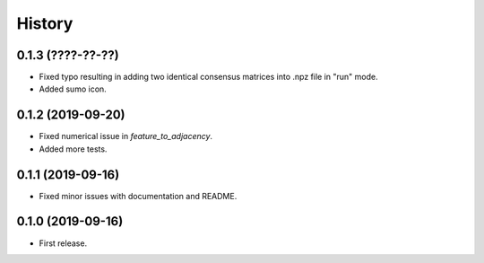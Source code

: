 .. :changelog:

History
=======
0.1.3 (????-??-??)
------------------
* Fixed typo resulting in adding two identical consensus matrices into .npz file in "run" mode.
* Added sumo icon.

0.1.2 (2019-09-20)
------------------
* Fixed numerical issue in *feature_to_adjacency*.
* Added more tests.

0.1.1 (2019-09-16)
------------------
* Fixed minor issues with documentation and README.

0.1.0 (2019-09-16)
------------------
* First release.